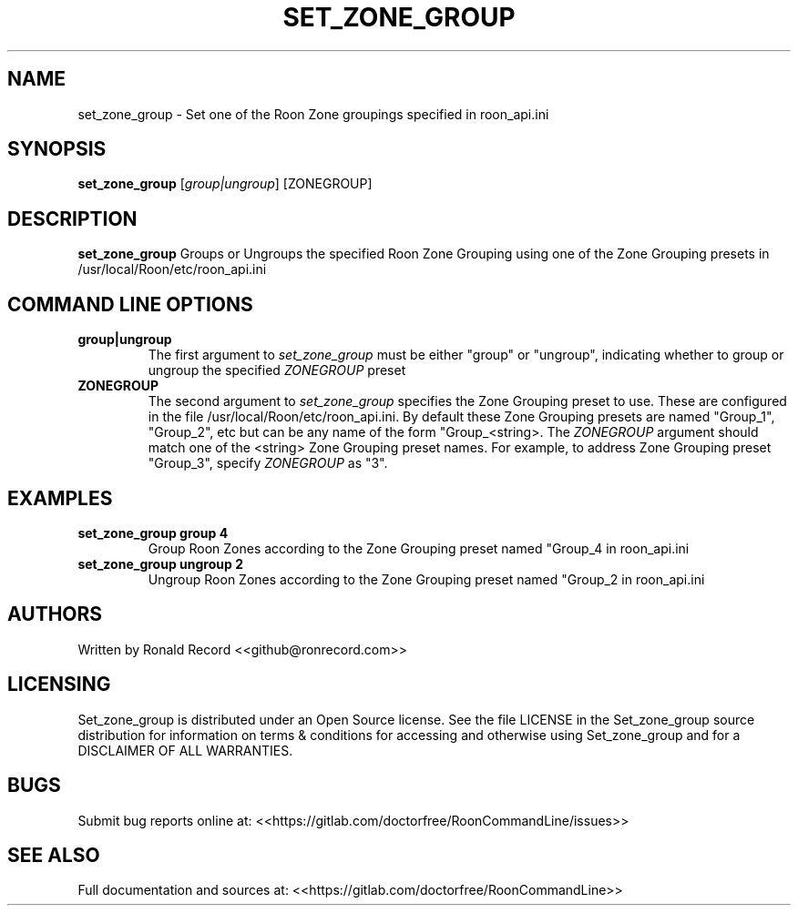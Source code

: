 .\" Automatically generated by Pandoc 2.16.2
.\"
.TH "SET_ZONE_GROUP" "1" "December 05, 2021" "set_zone_group 2.0.1" "User Manual"
.hy
.SH NAME
.PP
set_zone_group - Set one of the Roon Zone groupings specified in
roon_api.ini
.SH SYNOPSIS
.PP
\f[B]set_zone_group\f[R] [\f[I]group|ungroup\f[R]] [ZONEGROUP]
.SH DESCRIPTION
.PP
\f[B]set_zone_group\f[R] Groups or Ungroups the specified Roon Zone
Grouping using one of the Zone Grouping presets in
/usr/local/Roon/etc/roon_api.ini
.SH COMMAND LINE OPTIONS
.TP
\f[B]group|ungroup\f[R]
The first argument to \f[I]set_zone_group\f[R] must be either
\[dq]group\[dq] or \[dq]ungroup\[dq], indicating whether to group or
ungroup the specified \f[I]ZONEGROUP\f[R] preset
.TP
\f[B]ZONEGROUP\f[R]
The second argument to \f[I]set_zone_group\f[R] specifies the Zone
Grouping preset to use.
These are configured in the file /usr/local/Roon/etc/roon_api.ini.
By default these Zone Grouping presets are named \[dq]Group_1\[dq],
\[dq]Group_2\[dq], etc but can be any name of the form
\[dq]Group_<string>.
The \f[I]ZONEGROUP\f[R] argument should match one of the <string> Zone
Grouping preset names.
For example, to address Zone Grouping preset \[dq]Group_3\[dq], specify
\f[I]ZONEGROUP\f[R] as \[dq]3\[dq].
.SH EXAMPLES
.TP
\f[B]set_zone_group group 4\f[R]
Group Roon Zones according to the Zone Grouping preset named
\[dq]Group_4 in roon_api.ini
.TP
\f[B]set_zone_group ungroup 2\f[R]
Ungroup Roon Zones according to the Zone Grouping preset named
\[dq]Group_2 in roon_api.ini
.SH AUTHORS
.PP
Written by Ronald Record <<github@ronrecord.com>>
.SH LICENSING
.PP
Set_zone_group is distributed under an Open Source license.
See the file LICENSE in the Set_zone_group source distribution for
information on terms & conditions for accessing and otherwise using
Set_zone_group and for a DISCLAIMER OF ALL WARRANTIES.
.SH BUGS
.PP
Submit bug reports online at:
<<https://gitlab.com/doctorfree/RoonCommandLine/issues>>
.SH SEE ALSO
.PP
Full documentation and sources at:
<<https://gitlab.com/doctorfree/RoonCommandLine>>

